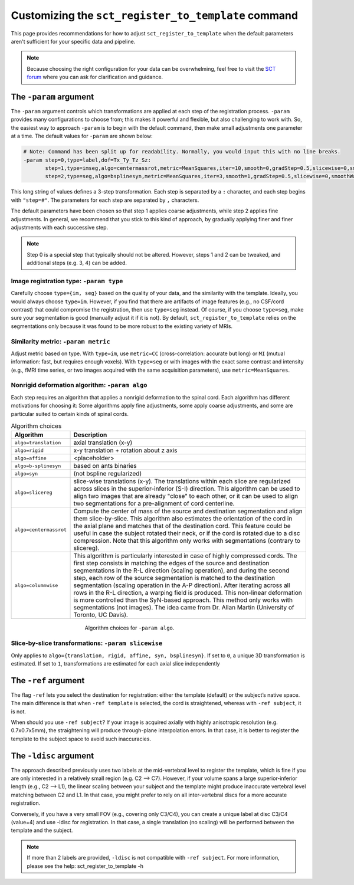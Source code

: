 .. _customizing-registration-section:

Customizing the ``sct_register_to_template`` command
####################################################

This page provides recommendations for how to adjust ``sct_register_to_template`` when the default parameters aren't sufficient for your specific data and pipeline.

.. note:: Because choosing the right configuration for your data can be overwhelming, feel free to visit the `SCT forum <https://forum.spinalcordmri.org/c/sct/>`_ where you can ask for clarification and guidance.

The ``-param`` argument
***********************

The ``-param`` argument controls which transformations are applied at each step of the registration process. ``-param`` provides many configurations to choose from; this makes it powerful and flexible, but also challenging to work with. So, the easiest way to approach ``-param`` is to begin with the default command, then make small adjustments one parameter at a time. The default values for ``-param`` are shown below:

.. code-block::

   # Note: Command has been split up for readability. Normally, you would input this with no line breaks.
   -param step=0,type=label,dof=Tx_Ty_Tz_Sz:
          step=1,type=imseg,algo=centermassrot,metric=MeanSquares,iter=10,smooth=0,gradStep=0.5,slicewise=0,smoothWarpXY=2,pca_eigenratio_th=1.6:
          step=2,type=seg,algo=bsplinesyn,metric=MeanSquares,iter=3,smooth=1,gradStep=0.5,slicewise=0,smoothWarpXY=2,pca_eigenratio_th=1.6

This long string of values defines a 3-step transformation. Each step is separated by a ``:`` character, and each step begins with ``"step=#"``. The parameters for each step are separated by ``,`` characters.

The default parameters have been chosen so that step 1 applies coarse adjustments, while step 2 applies fine adjustments. In general, we recommend that you stick to this kind of approach, by gradually applying finer and finer adjustments with each successive step.

.. note:: Step 0 is a special step that typically should not be altered. However, steps 1 and 2 can be tweaked, and additional steps (e.g. 3, 4) can be added.

Image registration type: ``-param type``
========================================

Carefully choose ``type={im, seg}`` based on the quality of your data, and the similarity with the template. Ideally, you would always choose ``type=im``. However, if you find that there are artifacts of image features (e.g., no CSF/cord contrast) that could compromise the registration, then use ``type=seg`` instead. Of course, if you choose ``type=seg``, make sure your segmentation is good (manually adjust it if it is not). By default, ``sct_register_to_template`` relies on the segmentations only because it was found to be more robust to the existing variety of MRIs.

Similarity metric: ``-param metric``
====================================

Adjust metric based on type. With ``type=im``, use ``metric=CC`` (cross-correlation: accurate but long) or ``MI`` (mutual information: fast, but requires enough voxels). With ``type=seg`` or with images with the exact same contrast and intensity (e.g., fMRI time series, or two images acquired with the same acquisition parameters), use ``metric=MeanSquares``.

Nonrigid deformation algorithm: ``-param algo``
===============================================

Each step requires an algorithm that applies a nonrigid deformation to the spinal cord. Each algorithm has different motivations for choosing it: Some algorithms apply fine adjustments, some apply coarse adjustments, and some are particular suited to certain kinds of spinal cords.

.. list-table:: Algorithm choices
   :widths: 20 80
   :header-rows: 1

   * - Algorithm
     - Description
   * - ``algo=translation``
     - axial translation (x-y)
   * - ``algo=rigid``
     - x-y translation + rotation about z axis
   * - ``algo=affine``
     - <placeholder>
   * - ``algo=b-splinesyn``
     - based on ants binaries
   * - ``algo=syn``
     - (not bspline regularized)
   * - ``algo=slicereg``
     - slice-wise translations (x-y). The translations within each slice are regularized across slices in the superior-inferior (S-I) direction. This algorithm can be used to align two images that are already "close" to each other, or it can be used to align two segmentations for a pre-alignment of cord centerline.
   * - ``algo=centermassrot``
     - Compute the center of mass of the source and destination segmentation and align them slice-by-slice. This algorithm also estimates the orientation of the cord in the axial plane and matches that of the destination cord. This feature could be useful in case the subject rotated their neck, or if the cord is rotated due to a disc compression. Note that this algorithm only works with segmentations (contrary to slicereg).
   * - ``algo=columnwise``
     - This algorithm is particularly interested in case of highly compressed cords. The first step consists in matching the edges of the source and destination segmentations in the R-L direction (scaling operation), and during the second step, each row of the source segmentation is matched to the destination segmentation (scaling operation in the A-P direction). After iterating across all rows in the R-L direction, a warping field is produced. This non-linear deformation is more controlled than the SyN-based approach. This method only works with segmentations (not images). The idea came from Dr. Allan Martin (University of Toronto, UC Davis).

.. figure:: https://raw.githubusercontent.com/spinalcordtoolbox/doc-figures/master/registration_to_template/sct_register_to_template-param-algo.png
  :align: center
  :figwidth: 50%

  Algorithm choices for ``-param algo``.

Slice-by-slice transformations: ``-param slicewise``
====================================================

Only applies to ``algo={translation, rigid, affine, syn, bsplinesyn}``. If set to ``0``, a unique 3D transformation is estimated. If set to ``1``, transformations are estimated for each axial slice independently

The ``-ref`` argument
*********************

The flag ``-ref`` lets you select the destination for registration: either the template (default) or the subject’s native space. The main difference is that when ``-ref template`` is selected,
the cord is straightened, whereas with ``-ref subject``, it is not.

When should you use ``-ref subject``? If your image is acquired axially with highly anisotropic resolution (e.g. 0.7x0.7x5mm), the straightening will produce through-plane interpolation errors. In that case, it is better to register the template to the subject space to avoid such inaccuracies.

The ``-ldisc`` argument
***********************

The approach described previously uses two labels at the mid-vertebral level to register the template, which is fine if you are only interested in a relatively small region (e.g. C2 —> C7). However, if your volume spans a large superior-inferior length (e.g., C2 —> L1), the linear scaling between your subject and the template might produce inaccurate vertebral level matching between C2 and L1. In that case, you might prefer to rely on all inter-vertebral discs for a more accurate registration.

Conversely, if you have a very small FOV (e.g., covering only C3/C4), you can create a unique label at disc C3/C4 (value=4) and use -ldisc for registration. In that case, a single translation (no scaling) will be performed between the template and the subject.

.. note::
   If more than 2 labels are provided, ``-ldisc`` is not compatible with ``-ref subject``. For more information, please see the help: sct_register_to_template -h
